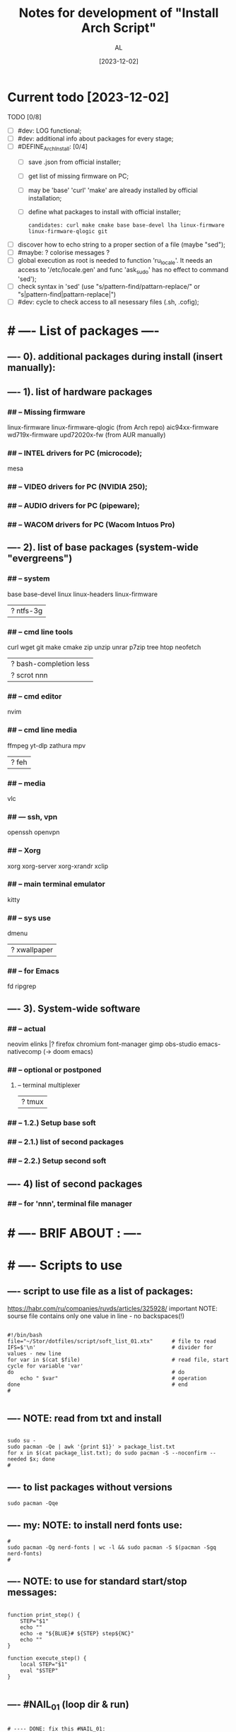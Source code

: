 #+title: Notes for development of "Install Arch Script"
#+author: AL
#+date: [2023-12-02]

* Current todo [2023-12-02]
TODO [0/8]
- [ ] #dev: LOG functional;
- [ ] #dev: additional info about packages for every stage;
- [ ] #DEFINE_ArchInstall: [0/4]
  - [ ] save .json from official installer;
  - [ ] get list of missing firmware on PC;
  - [ ] may be 'base' 'curl' 'make' are already installed by official installation;
  - [ ] define what packages to install with official installer;
    : candidates: curl make cmake base base-devel lha linux-firmware linux-firmware-qlogic git
- [ ] discover how to echo string to a proper section of a file (maybe "sed");
- [ ] #maybe: ? colorise messages ?
- [ ] global execution as root is needed to function 'ru_locale'.
      It needs an access to '/etc/locale.gen' and func 'ask_sudo' has no effect to command 'sed');
- [ ] check syntax in 'sed' (use "s/pattern-find/pattarn-replace/" or "s|pattern-find|pattarn-replace|")
- [ ] #dev: cycle to check access to all nesessary files (.sh, .cofig);



* # ---- List of packages ----

# ---- ABOUT PACKAGES ----
** ---- 0). additional packages during install (insert manually):
#
#
** ---- 1). list of hardware packages
*** ## -- Missing firmware
linux-firmware linux-firmware-qlogic (from Arch repo)
aic94xx-firmware wd719x-firmware upd72020x-fw (from AUR manually)
*** ## -- INTEL drivers for PC (microcode);
mesa

*** ## -- VIDEO drivers for PC (NVIDIA 250);
#
#
*** ## -- AUDIO drivers for PC (pipeware);
#
#
*** ## -- WACOM drivers for PC (Wacom Intuos Pro)
#
#
** ---- 2). list of base packages (system-wide "evergreens")
*** ## -- system
base base-devel
linux linux-headers
linux-firmware
#
|? ntfs-3g
*** ## -- cmd line tools
curl wget
git
make cmake
zip unzip unrar p7zip
tree htop neofetch
#
|? bash-completion less
|? scrot nnn
#
#
*** ## -- cmd editor
nvim

*** ## -- cmd line media
ffmpeg yt-dlp zathura mpv
#
|? feh
#
*** ## -- media
vlc
#
#
*** ## --- ssh, vpn
openssh openvpn
#
#
*** ## -- Xorg
xorg xorg-server xorg-xrandr
xclip
#
#
*** ## -- main terminal emulator
kitty
#
*** ## -- sys use
dmenu
#
|? xwallpaper
# #
# #
*** ## -- for Emacs
fd ripgrep
#
#
** ---- 3). System-wide software
*** ## -- actual
neovim
elinks |? firefox chromium
font-manager
gimp obs-studio
emacs-nativecomp (-> doom emacs)
#
*** ## -- optional or postponed
#
**** -- terminal multiplexer
#
|? tmux
#
*** ## -- 1.2.) Setup base soft
# AIM: manage settings via dotfiles
# .. .. .. .. .. .. .. .. .. ..
# .. .. .. .. .. .. .. .. .. ..
# .. .. .. .. .. .. .. .. .. ..
#
#
*** ## -- 2.1.) list of second packages
#
#
#
#
*** ## -- 2.2.) Setup second soft
# AIM: mamnsge settings via dotfiles
# .. .. .. .. .. .. .. .. .. ..
# .. .. .. .. .. .. .. .. .. ..
# .. .. .. .. .. .. .. .. .. ..
#
** ---- 4) list of second packages
*** ## -- for 'nnn', terminal file manager
# zathura libspectre zatura-cb          # --- for 'nnn' plugin 'nuke' to view documents
# zathura-djvu zathura-pdf-mupdf        # --- for 'nnn' plugin 'nuke' to view documents
# zathura-ps                            # --- for 'nnn' plugin 'nuke' to view documents
# atool                                 # --- for 'nnn' plugin 'nuke', a script to manage archives
# fish fisher                           # --- interactive shell *1) :have_settings:
# *1) NOTE: install for fish, run in terminal (ssh-agent utility; POSIX-compatible for bash):
# $ fisher install danhper/fish-ssh-agent
# $ fisher install jorgebucaran/fish-bax
# NOTE: changes in alacritty to start fish at launch -> !/.config/alacritty/alacritty.yml
# *2) NOTE: install tmux plugin manager
# plugin manager: https://github.com/tmux-plugins/tpm
#
# - to read: https://github.com/rothgar/awesome-tmux



* # ---- BRIF ABOUT : ----

# <2023-11-26> _ Base file to create script for my cusom OS installation
# this version is for monolith script to decompose further
#
# ---- sources
# arch-linux wiki: https://wiki.archlinux.org/title/Installation_guide
# alis script: https://github.com/picodotdev/alis
#

# 0) OS: Arch Linux
# 1) user name: al
# 2) x-tile manager: bspwm
# 3) keyboard manager: shxkd
# 4) terminal env: bash
# 5) terminal emulator: kitty
# 6) text editor: vim; nvim; emacs (doom emacs);
# 7) default browser: firefox
# 8) env manager: miniconda3
# 9) cli file manager: mc
# 10) Storage for user configs:
# - notabug.org ....
# - /mnt/hdd ....
# - ? usb (ventoy) ....

* # ---- Scripts to use

** ---- script to use file as a list of packages:
https://habr.com/ru/companies/ruvds/articles/325928/
important NOTE: sourse file contains only one value in line - no backspaces(!)

#+begin_src shell :noeval true :eval no

#!/bin/bash
file="~/Stor/dotfiles/script/soft_list_01.xtx"      # file to read
IFS=$'\n'                                           # divider for values - new line
for var in $(cat $file)                             # read file, start cycle for variable 'var'
do                                                  # do
    echo " $var"                                    # operation
done                                                # end
#

#+end_src

** ---- NOTE: read from txt and install
#+begin_src shell :noeval true :eval no

sudo su -
sudo pacman -Qe | awk '{print $1}' > package_list.txt
for x in $(cat package_list.txt); do sudo pacman -S --noconfirm --needed $x; done
#
#+end_src

** ---- to list packages without versions
#+begin_src shell :noeval true :eval no
sudo pacman -Qqe
#+end_src

** ---- my: NOTE: to install nerd fonts use:

#+begin_src shell :noeval true :eval no
#
sudo pacman -Qg nerd-fonts | wc -l && sudo pacman -S $(pacman -Sgq nerd-fonts)
#
#+end_src
** ---- NOTE: to use for standard start/stop messages:

#+begin_src shell :noeval true :eval no

function print_step() {
    STEP="$1"
    echo ""
    echo -e "${BLUE}# ${STEP} step${NC}"
    echo ""
}

function execute_step() {
    local STEP="$1"
    eval "$STEP"
}

#+end_src
** ---- #NAIL_01 (loop dir & run)
#+begin_src shell

# ---- DONE: fix this #NAIL_01:
# install with makepkg with download missing stuff and installing in one cmd
# ( alternative:
#   makepkg && sudo pacman -U --noconfirm --needed <TOFIX: name of file (.zst)>
# )
cd ~/tmp-firmware/aic94xx-firmware
makepkg
sudo pacman -U --noconfirm --needed aic94xx-firmware-30-10-any.pkg.tar.zst
echo ""
cd ~/tmp-firmware/wd719x-firmware
makepkg
sudo pacman -U --noconfirm --needed wd719x-firmware-1-7-any.pkg.tar.zst
echo ""
cd ~/tmp-firmware/upd72020x-fw
sudo pacman -U --noconfirm --needed upd72020x-fw-1\:1.0.0-2-any.pkg.tar.zst
echo ""
#
#
# Target behavior:
# -> makepkg
# -> sudo pacman -U <.....>.zst
# -- v1:
#
for d in ./*/ ; do (cd "$d" && make && sudo pacman -U "<...TOFIX name of pkg in loop...>"); done
#
# -- v2:
#
for D in ./*; do
   if [ -d "$D" ]; then
       cd "$D"
       run_something
       cd ..
   fi
done
#
#
# -- v2-1
for i in `ls -d ./*/`
do
    cd "$i"
    command
    cd ..
done
#
# -- v3:
#
cd -P .
for dir in ./*/
do cd -P "$dir" ||continue
   printf %s\\n "$PWD" >&2
   command && cd "$OLDPWD" || ! break; done || ! cd - >&2
#

#+end_src

* # ---- RAW VICTORS PART OF FILE

#+begin_src shell :noeval true :eval no



# -----------------------------------------------------------------------------
# --- INSTALL DIALOG
# A tool to display dialog boxes from shell scripts
# https://invisible-island.net/dialog/
# -----------------------------------------------------------------------------
# sudo pacman --noconfirm --needed -Sy dialog

# -----------------------------------------------------------------------------
# --- SYSTEM UPDATE
# -----------------------------------------------------------------------------
# system_update(){
#     echo -e "${green}${bold}[*] DOING A SYSTEM UPDATE...${normal}${no_color}"
#     echo
#     sleep 1
#
#     sudo pacman -Sy --noconfirm archlinux-keyring
#     sudo pacman --noconfirm -Syu
#     sudo pacman -S --noconfirm --needed base-devel wget git curl
#
#     echo
#     echo -e "${magenta}${bold}[+] DONE ----------------------------------------${normal}${no_color}"
#     echo
# }
#
# -----------------------------------------------------------------------------
# --- INSTALL AUR HELPER
# -----------------------------------------------------------------------------
# install_aur_helper(){
#    if ! command -v "$aurhelper" &> /dev/null
#    then
#    echo -e "${green}${bold}[*] IT SEEMS THAT YOU DON'T HAVE $aurhelper INSTALLED, I'LL INSTALL THAT FOR YOU BEFORE CONTINUING.${normal}${no_color}"
#    echo
#    sleep 1
#
#    git clone https://aur.archlinux.org/"$aurhelper".git $HOME/.srcs/"$aurhelper"
#    (cd $HOME/.srcs/"$aurhelper"/ && makepkg -si)
#
#    else
#
#    echo -e "${green}[*] IT SEEMS THAT YOU ALREADY HAVE $aurhelper INSTALLED, SKIPPING.${no_color}"
#
#    echo
#    sleep 1
#
#    fi
#
#    echo
#    echo -e "${magenta}${bold}[+] DONE ----------------------------------------${normal}${no_color}"
#    echo
# }

# -----------------------------------------------------------------------------
# --- INSTALL PACKAGES WHITH PACMAN
# -----------------------------------------------------------------------------
install_pkgs(){
    echo -e "${green}${bold}[*] INSTALLING PACKAGES WITH PACMAN...${normal}${no_color}"
    echo
    sleep 1

    PKGS=(
    # INSTALLING XORG ---------------------------------------------------------

#   'xorg'
#   'xorg-server'
#   'xorg-apps'
#   'xorg-xinit'
#   'xf86-video-intel'
#   'mesa'
#   'acpi'            # ACPI (Advanced Configuration and Power Interface)
#   'pacman-contrib'  # Contributed scripts and tools for pacman systems

    # TERMINAL EMULATOR -------------------------------------------------------

    'alacritty'
 #   'kitty'

    # TERMINAL UTILITES -------------------------------------------------------

    'htop'
    'neovim'
    'neofetch'
    'xclip'
    'feh'
    'scrot'
    'openssh'
    'ripgrep'
    'fd'
    'yt-dlp'
#    'dunst'
#    'flameshot'
#    'fish'
#    'file-roller'
#    'sbxkb'
#    'gufw'
#    'hardinfo'
#    'inxi'
#    'jq'
#    'jshon'
#    'ntp'
#    'numlockx'
#    'rsync'
#    'tlp'
#    'pass'
#    'fzf'
#    'picom'
#    'tmux'
#    'man-db'
#    'cmatrix'
#    'ncdu'
#    'calcurse'
#    'unclutter'
#    'bat'
#    'exa'
#    'dosfstools'
#    'brightnessctl'
#    'lazygit'

    # MEDIA -------------------------------------------------------------------

    'alsa-utils'
    'ffmpeg'
    'pavucontrol'
    'mpv'
#    'mpd'
#    'ncmpcpp'
#    'cmus'

    # PRODUCTIVITY ------------------------------------------------------------

#    'galculator'
#    'zathura'
#    'zathura-pdf-mupdf'
#    'obsidian'

    # FILEMANAGER -------------------------------------------------------------

    'nnn'
#    'nemo'
#    'ranger'
#    'mc'
#    'thunar'
#    'thunar-archive-plugin'
#    'thunar-volman'

    # WEB TOOLS ---------------------------------------------------------------

    'firefox'
    # 'links'

    # ARCHIVE -----------------------------------------------------------------

    'unrar'
    'unzip'
    'zip'
    'p7zip'

    # DISK UTILITIES ----------------------------------------------------------

#    'autofs'
#    'exfat-utils'
#    'gparted'
#    'gnome-disks'
#    'ntfs-3g'
#    'parted'
#    'gvfs'
#    'gvfs-mtp'
#    'gvfs-afc'
#    'gvfs-gphoto2'
#    'gvfs-nfs'
#    'gvfs-smb'
#    'xdg-utils'
#    'xdg-user-dirs-gtk'

    # GENERAL UTILITIES -------------------------------------------------------

 #   'veracrypt' # Disc encryption utility
 #   'keepassxc' # Pass manager
 #   'catfish'   # Filesystem search

    # GENERAL UTILITIES -------------------------------------------------------

#    'arc-gtk-theme'
    # 'lxappearance'

    # SYSTEM UTILITIES -------------------------------------------------------

#    'psutils'

    # FONTS -------------------------------------------------------

    'adobe-source-code-pro-fonts'
    'nerd-fonts'
    'noto-fonts'
    'noto-fonts-emoji'
    'noto-fonts-cjk'
    'ttf-jetbrains-mono'
    'ttf-joypixels'
    'ttf-font-awesome'
    'ttf-hack'
    'terminus-font'
    )

    for PKG in "${PKGS[@]}"; do
        sudo pacman -S "$PKG" --noconfirm --needed
    done

    echo
    echo -e "${magenta}${bold}[+] DONE ----------------------------------------${normal}${no_color}"
    echo
}

# -----------------------------------------------------------------------------
# --- INSTALL PACKAGES WITH $aurhelper
# -----------------------------------------------------------------------------
# install_aur_pkgs(){
#    echo -e "${green}${bold}[*] INSTALLING PACKAGES WITH $aurhelper...${normal}${no_color}"
#    echo
#    sleep 1
#
#    PKGS=(
#        'cava'
#        'ueberzug'
#        'volctl'
#        'caffeine-ng'
#        'picom-git'
#        'brother-hl1210w'
#    )
#
#    for PKG in "${PKGS[@]}"; do
#        "$aurhelper" -S "$PKG" --noconfirm --needed
#    done
#
#    echo
#    echo -e "${magenta}${bold}[+] DONE ----------------------------------------${normal}${no_color}"
#    echo
# }

# -----------------------------------------------------------------------------
# --- INSTALL DEVELOPMENT
# -----------------------------------------------------------------------------
install_development(){
  echo -e "${green}${bold}[*] INSTALLING DEVELOPMENT...${normal}${no_color}"
  echo
  sleep 1

  PKGS=(
    'dbeaver'
#    'nodejs'
#    'npm',
#    'yarn'
#    'pyenv'
#    'filezilla'
#    'code'
#    'tmux'
#    'neovim'
    # NOTE: add docker, postgresql
  )

  for PKG in "${PKGS[@]}"; do
    sudo pacman -S "$PKG" --noconfirm --needed
  done

  echo
  echo -e "${magenta}${bold}[+] DONE ------------------------------------------${normal}${no_color}"
  echo
}

# -----------------------------------------------------------------------------
# --- INSTALL GRAPHICS AND DESIGN
# -----------------------------------------------------------------------------
install_graphics(){
  echo -e "${green}${bold}[*] INSTALLING GRAPHICS AND DESIGN...${normal}${no_color}"
  echo
  sleep 1

  PKGS=(
#    'gcolor2'
#    'gcolor3'
    'gimp'
#    'inkscape'
#    'krita'
#    'imagemagick'
#    'nomacs'
#    'pngcrush'
#    'ristretto'
#    'sxiv'
  )

  for PKG in "${PKGS[@]}"; do
    sudo pacman -S "$PKG" --noconfirm --needed
  done

  echo
  echo -e "${magenta}${bold}[+] DONE ------------------------------------------${normal}${no_color}"
  echo
}

# -----------------------------------------------------------------------------
# --- INSTALL NETWORK
# -----------------------------------------------------------------------------
install_network(){
  echo -e "${green}${bold}[*] INSTALLING NETWORK...${normal}${no_color}"
  echo
  sleep 1

  PKGS=(
    'openvpn'
#    'wpa_supplicant'
#    'dialog'
#    'networkmanager'
#    'networkmanager-openvpn'
#    'networkmanager-vpnc'
#    'network-manager-applet'
#    'dhclient'
#    'libsecret'
#    'dnsutils'
#    'dhcpcd'
  )

  for PKG in "${PKGS[@]}"; do
    sudo pacman -S "$PKG" --noconfirm --needed
  done

  # sudo systemctl enable NetworkManager.service
  # sudo systemctl start NetworkManager.service

  echo
  echo -e "${magenta}${bold}[+] DONE ------------------------------------------${normal}${no_color}"
  echo
}

# -----------------------------------------------------------------------------
# --- INSTALL PRINTERS & SACANNERS
# -----------------------------------------------------------------------------
# install_printers_scanners(){
#  echo -e "${green}${bold}[*] INSTALLING PRINTERS & SACANNERS...${normal}${no_color}"
#  echo
#  sleep 1

#  PKGS=(
#    'cups'
#    'cups-pdf'
#    'ghostscript'
#    'gsfonts'
#    'system-config-printer'
#    'skanlite'
#    'simple-scan'
#    'sane'
#    'sane-airscan'
#  )

#  for PKG in "${PKGS[@]}"; do
#    sudo pacman -S "$PKG" --noconfirm --needed
#  done

  # sudo systemctl enable org.cups.cupsd.service
  # sudo systemctl start org.cups.cupsd.service
  # sudo systemctl enable --now cups

#  echo
#  echo -e "${magenta}${bold}[+] DONE ------------------------------------------${normal}${no_color}"
#  echo
# }

# -----------------------------------------------------------------------------
# --- INSTALL BLUETOOTH
# -----------------------------------------------------------------------------
# install_bluetooth(){
#  echo -e "${green}${bold}[*] INSTALLING BLUETOOTH...${normal}${no_color}"
#  echo
#  sleep 1

#  PKGS=(
#    'bluez'
#    'bluez-utils'
#    'bluez-firmware'
#    'blueberry'
#    'pulseaudio-bluetooth'
#    'blueman'
#  )

 # for PKG in "${PKGS[@]}"; do
 #   sudo pacman -S "$PKG" --noconfirm --needed
 # done

  # sudo systemctl enable bluetooth
  # sudo systemctl start bluetooth

#  echo
#  echo -e "${magenta}${bold}[+] DONE ------------------------------------------${normal}${no_color}"
#  echo
# }

# -----------------------------------------------------------------------------
# --- INSTALL VIRTUAL MACHINE NOTE: to check
# -----------------------------------------------------------------------------
install_vm(){
  echo -e "${green}${bold}[*] INSTALLING QEMU A GENERIC AND OPEN SOURCE MACHINE EMULATOR AND VIRTUALIZER...${normal}${no_color}"
  echo
  sleep 1

  PKGS=(
    'virt-manager'
    'qemu'
    'bridge-utils'
    'ebtables'
  )

  for PKG in "${PKGS[@]}"; do
    sudo pacman -S "$PKG" --noconfirm --needed
  done

  # sudo systemctl enable libvirtd
  # sudo systemctl enable ebtables
  # sudo systemctl enable dnsmasq
  # sudo gpasswd -a user libvirt
  # sudo gpasswd -a user kvm

  echo
  echo -e "${magenta}${bold}[+] DONE ------------------------------------------${normal}${no_color}"
  echo
}

# -----------------------------------------------------------------------------
# --- CREATE DEFAULT DIRECTORIES
# -----------------------------------------------------------------------------
create_default_directories(){
    echo -e "${green}${bold}[*] COPYING CONFIGS TO $config_directory...${normal}${no_color}"
    echo
    sleep 1

    mkdir -p "$HOME"/.config && echo -e "${magenta}- [+] DONE -> .config/"
    sudo mkdir -p  /usr/local/bin && echo -e "${magenta}- [+] DONE -> /usr/local/bin"
    sudo mkdir -p  /usr/share/themes && echo -e "${magenta}- [+] DONE -> /usr/share/themes"
    mkdir -p "$HOME"/Pictures/wallpapers && echo -e "${magenta}- [+] DONE -> /Pictures/wallpapers"

    echo
    echo -e "${magenta}${bold}[+] DONE ----------------------------------------${normal}${no_color}"
    echo
}

# -----------------------------------------------------------------------------
# --- CREATE BACKUP
# -----------------------------------------------------------------------------
create_backup(){
    echo -e "${green}${bold}[*] INSTALLING CREATING BACKUP OF EXISTING CONFIGS...${normal}${no_color}"
    echo
    sleep 1

    [ -d "$config_directory"/alacritty ] && mv "$config_directory"/alacritty "$config_directory"/alacritty_$date && echo "alacritty configs detected, backing up."
    [ -d "$config_directory"/kitty ] && mv "$config_directory"/kitty "$config_directory"/kitty_$date && echo "alacritty configs detected, backing up."
    [ -d "$config_directory"/dunst ] && mv "$config_directory"/dunst "$config_directory"/dunst_$date && echo "dunst configs detected, backing up."
    [ -d "$config_directory"/mpd ] && mv "$config_directory"/mpd "$config_directory"/mpd_$date && echo "mpd configs detected, backing up."
    [ -d "$config_directory"/ncmpcpp ] && mv "$config_directory"/ncmpcpp "$config_directory"/ncmpcpp_$date && echo "ncmpcpp configs detected, backing up."
    [ -d "$config_directory"/ranger ] && mv "$config_directory"/ranger "$config_directory"/ranger_$date && echo "ranger configs detected, backing up."
    [ -d "$config_directory"/zathura ] && mv "$config_directory"/zathura "$config_directory"/zathura_$date && echo "zathura configs detected, backing up."
    [ -d "$config_directory"/picom ] && mv "$config_directory"/picom "$config_directory"/picom_$date && echo "picom configs detected, backing up."

    [ -f "$config_directory"/Code\ -\ OSS/User/settings.json ] && mv "$config_directory"/Code\ -\ OSS/User/settings.json "$config_directory"/Code\ -\ OSS/User/settings.json_$date && echo "Vsc configs detected, backing up."

    # [ -d "$config_directory"/neofetch ] && mv "$config_directory"/neofetch "$config_directory"/neofetch_$date && echo "neofetch configs detected, backing up."
    # [ -d "$config_directory"/nvim ] && mv "$config_directory"/nvim "$config_directory"/nvim_$date && echo "nvim configs detected, backing up."
    # [ -d "$config_directory"/polybar ] && mv "$config_directory"/polybar "$config_directory"/polybar_$date && echo "polybar configs detected, backing up."

    # [ -d "$scripts_directory" ] && sudo mv "$scripts_directory" "$scripts_directory"_$date && echo "scripts ($scripts_directory) detected, backing up."

    # [ -f /etc/fonts/local.conf ] && sudo mv /etc/fonts/local.conf /etc/fonts/local.conf_$date && echo "Fonts configs detected, backing up."

    echo
    echo -e "${magenta}${bold}[+] DONE ----------------------------------------${normal}${no_color}"
    echo
}

# -----------------------------------------------------------------------------
# ---  COPY CONFIGS
# -----------------------------------------------------------------------------
copy_configs(){
    echo -e "${green}${bold}[*] COPYING CONFIG TO... $config_directory ${normal}${no_color}"
    echo
    sleep 1

    cp -r $HOME/.dotfiles/config/* "$config_directory"

    # Symlinks Config
    ln -s $HOME/.dotfiles/other_config/alias ~/.alias
    ln -s $HOME/.dotfiles/other_config/tmux.conf ~/.tmux.conf
    ln -s $HOME/.dotfiles/other_config/xinitrc ~/.xinitrc
    ln -s $HOME/.dotfiles/other_config/Xresources ~/.Xresources

    cp -r $HOME/.dotfiles/other_config/gtkrc-2.0 ~/.gtkrc-2.0
    cp -r $HOME/.dotfiles/config/gtk-2.0 ~/.config
    cp -r $HOME/.dotfiles/config/gtk-3.0 ~/.config

    rm $HOME/.config/alacritty/alacritty.yml
    ln -s $HOME/.dotfiles/config/alacritty/alacritty.yml $HOME/.config/alacritty/alacritty.yml
    rm $HOME/.config/cava/config
    ln -s $HOME/.dotfiles/config/cava/config $HOME/.config/cava/config
    rm $HOME/.config/dunst/dunstrc
    ln -s $HOME/.dotfiles/config/dunst/dunstrc $HOME/.config/dunst/dunstrc
    rm $HOME/.config/kitty/kitty.conf
    ln -s $HOME/.dotfiles/config/kitty/kitty.conf $HOME/.config/kitty/kitty.conf
    rm $HOME/.config/mpd/mpd.conf
    ln -s $HOME/.dotfiles/config/mpd/mpd.conf $HOME/.config/mpd/mpd.conf
    rm $HOME/.config/mpv/mpv.conf
    ln -s $HOME/.dotfiles/config/mpv/mpv.conf $HOME/.config/mpv/mpv.conf
    rm $HOME/.config/ncmpcpp/config
    ln -s $HOME/.dotfiles/config/ncmpcpp/config $HOME/.config/ncmpcpp/config
    rm $HOME/.config/ranger/rc.conf
    ln -s $HOME/.dotfiles/config/ranger/rc.conf $HOME/.config/ranger/rc.conf
    rm $HOME/.config/zathura/zathurarc
    ln -s $HOME/.dotfiles/config/zathura/zathurarc $HOME/.config/zathura/zathurarc
    rm $HOME/.config/picom/picom.conf
    ln -s $HOME/.dotfiles/config/picom/picom.conf $HOME/.config/picom/picom.conf

    echo
    echo -e "${magenta}${bold}[+] DONE ----------------------------------------${normal}${no_color}"
    echo
}

# -----------------------------------------------------------------------------
# --- COPY SCRIPTS
# -----------------------------------------------------------------------------
copy_scripts(){
    echo -e "${green}[*] COPYING SCRIPTS TO... $scripts_directory.${no_color}"
    echo
    sleep 1

    # sudo cp -r ./scripts/* "$scripts_directory"
    echo "COPY MY SCRIPTS ..."

    echo
    echo -e "${magenta}${bold}[+] DONE ----------------------------------------${normal}${no_color}"
    echo
}

# -----------------------------------------------------------------------------
# --- FINISHING
# -----------------------------------------------------------------------------
finishing(){
    echo -e "${green}[*] FINISHING... $scripts_directory.${no_color}"
    echo
    sleep 1

    fc-cache -fv

    echo "[ -f ~/.alias ] && source ~/.alias" >> $HOME/.bashrc
    echo "[ -f ~/.alias ] && source ~/.alias" >> $HOME/.config/fish/config.fish

#    sudo systemctl enable NetworkManager.service
#    sudo systemctl start NetworkManager.service
#    sudo systemctl enable org.cups.cupsd.service
#    sudo systemctl start org.cups.cupsd.service
#    sudo systemctl enable --now cups
#    sudo systemctl enable bluetooth
#    sudo systemctl start bluetooth
#    sudo systemctl enable libvirtd
#    sudo systemctl enable ebtables
#    sudo systemctl enable dnsmasq
#    sudo gpasswd -a user libvirt
#    sudo gpasswd -a user kvm

    cp -r $HOME/.dotfiles/wallpaper/* $HOME/Pictures/wallpapers
    cp -r $HOME/.dotfiles/ThemeIcons/kora-1-5-6 $HOME/.icons

    git clone https://github.com/alexanderjeurissen/ranger_devicons ~/.config/ranger/plugins/ranger_devicons

    echo
    echo -e "${magenta}${bold}[+] DONE ----------------------------------------${normal}${no_color}"
    echo
}

# TODO: INSTALL WM TODIALOG DWM DWM_FLEXIPATCH QTILE BSPWM

# -----------------------------------------------------------------------------
# --- INSTALL DWM
# -----------------------------------------------------------------------------
install_dwm(){
    echo -e "${green}[*] INSTALL DWM...${no_color}"
    echo
    sleep 1

    [ -d "$config_directory"/suckless ] && rm -rf "$config_directory"/suckless

    cp -r $HOME/.dotfiles/WM/suckless/ "$config_directory"/suckless

    cd $HOME/.config/suckless/dwm-6.4
    sudo make uninstall
    sudo make clean install
    echo -e "${magenta}[+] DWM INSTALLED ---${normal}${no_color}"

    cd $HOME/.config/suckless/dmenu-5.2
    sudo make uninstall
    sudo make clean install
    echo -e "${magenta}[+] DMENU INSTALLED ---${normal}${no_color}"

    cd $HOME/.config/suckless/st-0.9
    sudo make uninstall
    sudo make clean install
    echo -e "${magenta}[+] ST INSTALLED ---${normal}${no_color}"

    cd $HOME/.config/suckless/slstatus
    sudo make uninstall
    sudo make clean install
    echo -e "${magenta}[+] SLSTATUS INSTALLED ---${normal}${no_color}"

    cd $HOME/.config/suckless/slock-1.5
    sudo make uninstall
    sudo make clean install
    echo -e "${magenta}[+] SLOCK INSTALLED ---${normal}${no_color}"

    cd

    echo
    echo -e "${magenta}${bold}[+] DONE ----------------------------------------${normal}${no_color}"
    echo
}

# -----------------------------------------------------------------------------
# --- INSTALL QTILE
# -----------------------------------------------------------------------------
install_qtile(){
  echo -e "${green}${bold}[*] INSTALLING QTILE WM ...${normal}${no_color}"
  echo
  sleep 1

  PKGS=(
      'qtile'
  )

  for PKG in "${PKGS[@]}"; do
    sudo pacman -S "$PKG" --noconfirm --needed
  done

  echo
  echo -e "${magenta}${bold}[+] DONE ------------------------------------------${normal}${no_color}"
  echo
}

cmd=(dialog --clear --title "Aur helper" --menu "Firstly, select the aur helper you want to install (or have already installed)." 10 50 16)
options=(1 "yay" 2 "paru")
choices=$("${cmd[@]}" "${options[@]}" 2>&1 >/dev/tty)

case $choices in
    1) aurhelper="yay";;
    2) aurhelper="paru";;
esac

cmd=(dialog --clear --separate-output --checklist "Select (with space) what script should do.\\nChecked options are required for proper installation, do not uncheck them if you do not know what you are doing." 26 86 16)
options=(
    1 "System update" on
    2 "Install aur helper" on
    3 "Install basic packages" on
    4 "Install basic packages (aur)" on
    5 "Install development" off
    6 "Install graphics and design" off
    7 "Install network" on
    8 "Install printers & sacanners" off
    9 "Install bluetooth" off
    10 "Install virtual machine" off
    11 "Create default directories" on
    12 "Create backup of existing configs (to prevent overwritting)" off
    13 "Copy configs" off
    14 "Copy scripts" off
    15 "Alias, Enable Services" on
)
choices=$("${cmd[@]}" "${options[@]}" 2>&1 >/dev/tty)

clear

for choice in $choices
do
    case $choice in
        1) system_update;;
        2) install_aur_helper;;
        3) install_pkgs;;
        4) install_aur_pkgs;;
        5) install_development;;
        6) install_graphics;;
        7) install_network;;
        8) install_printers_scanners;;
        9) install_bluetooth;;
        10) install_vm;;
        11) create_default_directories;;
        12) create_backup;;
        13) copy_configs;;
        14) copy_scripts;;
        15) finishing;;
    esac
done

cmd=(dialog --clear --separate-output --checklist "Select (with space) what script should do.\\nChecked options are required for proper installation, do not uncheck them if you do not know what you are doing." 26 86 16)
options=(
    1 "Install DWM 6.4 (Window Manager)" on
    2 "Install Qtile (Window Manager)" off
)
choices=$("${cmd[@]}" "${options[@]}" 2>&1 >/dev/tty)

clear

for choice in $choices
do
    case $choice in
        1) install_dwm;;
        2) install_qtile;;
    esac
done



#+end_src
* # ---- repo README.md add ----
#+begin_src md

### Brif

**State:**
: in progress
**Stage:**
: scope design

### About

Aim is to make full OS and software insatallation and configuration whith no pain.
Script have to automate steps after installing Arch Linux on my PC.

### Overview

##### Script have to (general workflow) :
 **01. Upgrade/update system after installation.**
 **02. Make base system-wide configurations.**
 **03. Prepare infrastructure and install main packages (base env);**
 **04. Configure main packages with user dotfiles (base env);**
 **05. Prepare infrastructure, install VM and environments managers;**
 **06. Install and configure user environments and VM-s;**
 **07. Install and configure current active project environments and VM-s;**

##### Workflow details
 **00. Arch Linux official installer finished succesfully.**
  - only official installer ("archlinux install");
  - GRUB;
  - locale: "US";
  - host name: "pc";
  - user name: "al";
  - user is in "wheel" group & user is sudo-er;
  - bspwm (tile windows manager), sxhkd (keyboard manager);
  - ? NOTE: get json after official installer setup;
  - ?

 **01. Base system config ('first steps').**

  - update keyring;
  - partial update;
  - system update/upgrade;
  - ? ...

 **02. Setup timeserver, enable nth-server as a service.**

 **03. Install X11, x-server.**

 **04. Install Intel microcode.**

  - ? upgrade grub ->? reboot ?

```sh
grub install ...                # define
grub-mkconfig -o /boot/grub.cfg
```

 **05. Install solutions for unknown devices [2023-11-29].**

```sh
  gla2xx -> pkg "linux-firmware-qlogic";
  aic94xx -> pkg _AUR_ "aic94xx-firmware";
  qla1280 -> pkg "linux-firmware-qlogic";
  bfa -> pkg "linux-firmware-qlogic";
  qed -> pkg "linux-firmware-qlogic";
  wd719x -> pkg _AUR_ "wd719x-firmware" -> ($ sudo pacman -S lha);
  xhpci_pci *->* _AUR_ "upd72020x-fw"
```

 **04. Install Nvidia drivers.**

 **05. Install wacom drivers ( ? and soft ? ).**

 **06. Install locale "RU".**

```shell
touch ~/.xinitrc
echo "setxkbmap -layout us,ru -option grp:caps_toggle" >> .xinitrc
```

 **06. Install fonts.**

 **07. Install packages for base environment ('evergreens').**

 **08. Setup packages for base environment (load and place dotfiles).**

 **09. Install environment manager (miniconda3).**

 **10. Install and setup environments.**

 **11. ? ...**

Workflow devided into **STAGES**.
Stages, which needs reboot, are located in **separate scripts**.
Head .sh is to rule stages workflow via sequential execution of functions.
Base actions are is in separate 'functions'.
Data for messages and configs are in separate files.

### TODO

- [ ] Get configuration of official arch-installer (.json) in stage_00.
- [ ] Clear architecture plan.
- [ ] Define 'sanitaize'. [to read_01](https://github.com/picodotdev/alis)
- [ ] Define using separate configs for bash scripts. [to read_01](https://unix.stackexchange.com/questions/175648/use-config-file-for-my-shell-script)
- [ ] ...


#+end_src

* Repo NOTES
** ###### Create a new repository on the command line

``` sh
touch README.md .gitignore (or copy from my notebug notes)
git init
git add README.md
git commit -m "first commit"
git remote add origin git@notabug.org:myroot/os_install.git
git push -u origin master
```

** ###### Push an existing repository from the command line

``` sh
git remote add origin git@notabug.org:myroot/os_install.git
git push -u origin master
```

** ###### Repo link

``` sh
git@notabug.org:myroot/os_install.git
```
**
